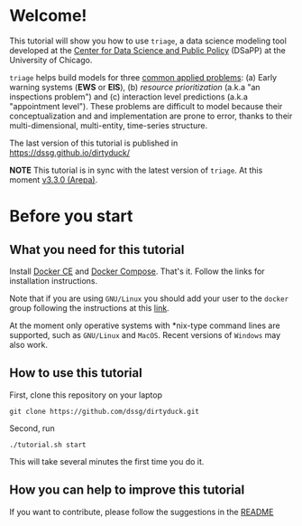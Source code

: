 #+STARTUP: showeverything
#+STARTUP: nohideblocks
#+STARTUP: indent
#+STARTUP: align
#+STARTUP: inlineimages
#+STARTUP: latexpreview
#+PROPERTY: header-args:sql :engine postgresql
#+PROPERTY: header-args:sql+ :dbhost 0.0.0.0
#+PROPERTY: header-args:sql+ :dbport 5434
#+PROPERTY: header-args:sql+ :dbuser food_user
#+PROPERTY: header-args:sql+ :dbpassword some_password
#+PROPERTY: header-args:sql+ :database food
#+PROPERTY: header-args:sql+ :results table drawer
#+PROPERTY: header-args:sql+ :cmdline -q
#+PROPERTY: header-args:sh  :results verbatim org
#+PROPERTY: header-args:sh+ :prologue exec 2>&1 :epilogue :
#+PROPERTY: header-args:ipython   :session Food_inspections
#+PROPERTY: header-args:ipython+ :results raw drawer
#+OPTIONS: broken-links:mark
#+OPTIONS: tasks:todo
#+OPTIONS: LaTeX:t


* Welcome!

This tutorial will show you how to use =triage=, a data science
 modeling tool developed at the [[http://dsapp.uchicago.edu][Center for Data Science and Public
 Policy]] (DSaPP) at the University of Chicago.

=triage= helps build models for three [[https://dssg.uchicago.edu/data-science-for-social-good-conference-2017/training-workshop-data-science-for-social-good-problem-templates/][common applied problems]]: (a) Early
warning systems (*EWS* or *EIS*), (b) /resource prioritization/ (a.k.a "an
inspections problem") and (c) interaction level predictions (a.k.a
"appointment level"). These problems
are difficult to model because their conceptualization and
and implementation are prone to error, thanks to their multi-dimensional,
multi-entity, time-series structure.

The last version of this tutorial is published in [[https://dssg.github.io/dirtyduck/]]

*NOTE* This tutorial is in sync with the latest version of =triage=. At
this moment [[https://github.com/dssg/triage/releases/tag/v3.3.0][v3.3.0 (Arepa)]].

* Before you start
** What you need for this tutorial

Install [[http://www.docker.com][Docker CE]] and [[https://docs.docker.com/compose/][Docker Compose]]. That's it.
Follow the links for installation instructions.

Note that if you are using =GNU/Linux= you should add your user to the
=docker= group following the instructions at this [[https://docs.docker.com/install/linux/linux-postinstall/][link]].

At the moment only operative systems with *nix-type command lines are
supported, such as =GNU/Linux= and =MacOS=. Recent versions of
=Windows= may also work.

** How to use this tutorial

First, clone this repository on your laptop

#+BEGIN_EXAMPLE
 git clone https://github.com/dssg/dirtyduck.git
#+END_EXAMPLE

Second, run

#+BEGIN_EXAMPLE
./tutorial.sh start
#+END_Example

This will take several minutes the first time you do it.


** How you can help to improve this tutorial

If you want to contribute, please follow the suggestions in the [[file:~/projects/dsapp/dirtyduck/README.org::*How%20you%20can%20help][README]]
